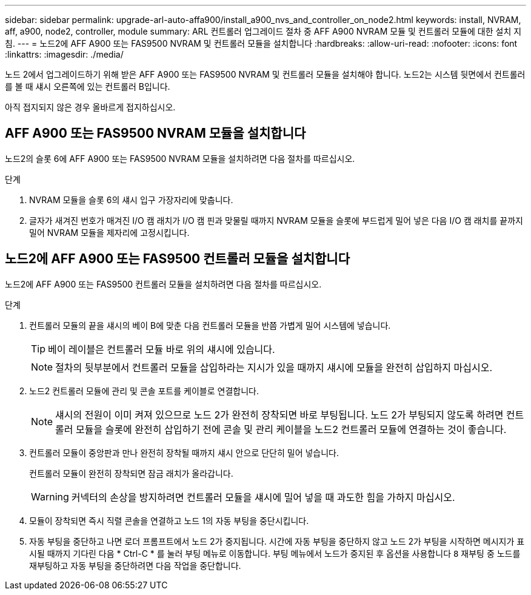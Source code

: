 ---
sidebar: sidebar 
permalink: upgrade-arl-auto-affa900/install_a900_nvs_and_controller_on_node2.html 
keywords: install, NVRAM, aff, a900, node2, controller, module 
summary: ARL 컨트롤러 업그레이드 절차 중 AFF A900 NVRAM 모듈 및 컨트롤러 모듈에 대한 설치 지침. 
---
= 노드2에 AFF A900 또는 FAS9500 NVRAM 및 컨트롤러 모듈을 설치합니다
:hardbreaks:
:allow-uri-read: 
:nofooter: 
:icons: font
:linkattrs: 
:imagesdir: ./media/


[role="lead"]
노드 2에서 업그레이드하기 위해 받은 AFF A900 또는 FAS9500 NVRAM 및 컨트롤러 모듈을 설치해야 합니다. 노드2는 시스템 뒷면에서 컨트롤러를 볼 때 섀시 오른쪽에 있는 컨트롤러 B입니다.

아직 접지되지 않은 경우 올바르게 접지하십시오.



== AFF A900 또는 FAS9500 NVRAM 모듈을 설치합니다

노드2의 슬롯 6에 AFF A900 또는 FAS9500 NVRAM 모듈을 설치하려면 다음 절차를 따르십시오.

.단계
. NVRAM 모듈을 슬롯 6의 섀시 입구 가장자리에 맞춥니다.
. 글자가 새겨진 번호가 매겨진 I/O 캠 래치가 I/O 캠 핀과 맞물릴 때까지 NVRAM 모듈을 슬롯에 부드럽게 밀어 넣은 다음 I/O 캠 래치를 끝까지 밀어 NVRAM 모듈을 제자리에 고정시킵니다.




== 노드2에 AFF A900 또는 FAS9500 컨트롤러 모듈을 설치합니다

노드2에 AFF A900 또는 FAS9500 컨트롤러 모듈을 설치하려면 다음 절차를 따르십시오.

.단계
. 컨트롤러 모듈의 끝을 섀시의 베이 B에 맞춘 다음 컨트롤러 모듈을 반쯤 가볍게 밀어 시스템에 넣습니다.
+

TIP: 베이 레이블은 컨트롤러 모듈 바로 위의 섀시에 있습니다.

+

NOTE: 절차의 뒷부분에서 컨트롤러 모듈을 삽입하라는 지시가 있을 때까지 섀시에 모듈을 완전히 삽입하지 마십시오.

. 노드2 컨트롤러 모듈에 관리 및 콘솔 포트를 케이블로 연결합니다.
+

NOTE: 섀시의 전원이 이미 켜져 있으므로 노드 2가 완전히 장착되면 바로 부팅됩니다. 노드 2가 부팅되지 않도록 하려면 컨트롤러 모듈을 슬롯에 완전히 삽입하기 전에 콘솔 및 관리 케이블을 노드2 컨트롤러 모듈에 연결하는 것이 좋습니다.

. 컨트롤러 모듈이 중앙판과 만나 완전히 장착될 때까지 섀시 안으로 단단히 밀어 넣습니다.
+
컨트롤러 모듈이 완전히 장착되면 잠금 래치가 올라갑니다.

+

WARNING: 커넥터의 손상을 방지하려면 컨트롤러 모듈을 섀시에 밀어 넣을 때 과도한 힘을 가하지 마십시오.

. 모듈이 장착되면 즉시 직렬 콘솔을 연결하고 노드 1의 자동 부팅을 중단시킵니다.
. 자동 부팅을 중단하고 나면 로더 프롬프트에서 노드 2가 중지됩니다. 시간에 자동 부팅을 중단하지 않고 노드 2가 부팅을 시작하면 메시지가 표시될 때까지 기다린 다음 * Ctrl-C * 를 눌러 부팅 메뉴로 이동합니다. 부팅 메뉴에서 노드가 중지된 후 옵션을 사용합니다 `8` 재부팅 중 노드를 재부팅하고 자동 부팅을 중단하려면 다음 작업을 중단합니다.

